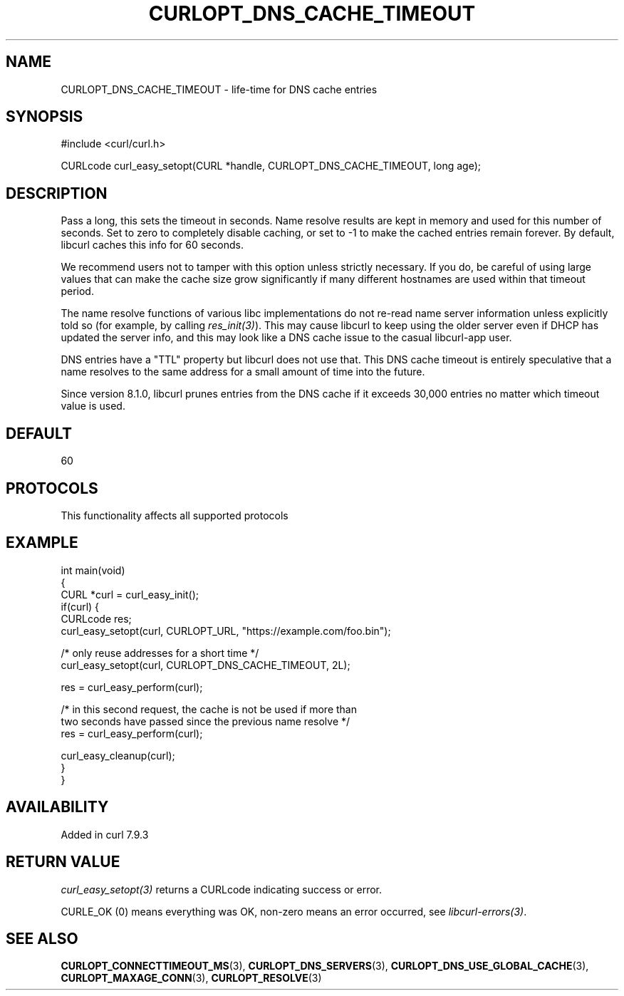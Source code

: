 .\" generated by cd2nroff 0.1 from CURLOPT_DNS_CACHE_TIMEOUT.md
.TH CURLOPT_DNS_CACHE_TIMEOUT 3 "2025-06-05" libcurl
.SH NAME
CURLOPT_DNS_CACHE_TIMEOUT \- life\-time for DNS cache entries
.SH SYNOPSIS
.nf
#include <curl/curl.h>

CURLcode curl_easy_setopt(CURL *handle, CURLOPT_DNS_CACHE_TIMEOUT, long age);
.fi
.SH DESCRIPTION
Pass a long, this sets the timeout in seconds. Name resolve results are kept
in memory and used for this number of seconds. Set to zero to completely
disable caching, or set to \-1 to make the cached entries remain forever. By
default, libcurl caches this info for 60 seconds.

We recommend users not to tamper with this option unless strictly necessary.
If you do, be careful of using large values that can make the cache size grow
significantly if many different hostnames are used within that timeout period.

The name resolve functions of various libc implementations do not re\-read name
server information unless explicitly told so (for example, by calling
\fIres_init(3)\fP). This may cause libcurl to keep using the older server even
if DHCP has updated the server info, and this may look like a DNS cache issue
to the casual libcurl\-app user.

DNS entries have a "TTL" property but libcurl does not use that. This DNS
cache timeout is entirely speculative that a name resolves to the same address
for a small amount of time into the future.

Since version 8.1.0, libcurl prunes entries from the DNS cache if it exceeds
30,000 entries no matter which timeout value is used.
.SH DEFAULT
60
.SH PROTOCOLS
This functionality affects all supported protocols
.SH EXAMPLE
.nf
int main(void)
{
  CURL *curl = curl_easy_init();
  if(curl) {
    CURLcode res;
    curl_easy_setopt(curl, CURLOPT_URL, "https://example.com/foo.bin");

    /* only reuse addresses for a short time */
    curl_easy_setopt(curl, CURLOPT_DNS_CACHE_TIMEOUT, 2L);

    res = curl_easy_perform(curl);

    /* in this second request, the cache is not be used if more than
       two seconds have passed since the previous name resolve */
    res = curl_easy_perform(curl);

    curl_easy_cleanup(curl);
  }
}
.fi
.SH AVAILABILITY
Added in curl 7.9.3
.SH RETURN VALUE
\fIcurl_easy_setopt(3)\fP returns a CURLcode indicating success or error.

CURLE_OK (0) means everything was OK, non\-zero means an error occurred, see
\fIlibcurl\-errors(3)\fP.
.SH SEE ALSO
.BR CURLOPT_CONNECTTIMEOUT_MS (3),
.BR CURLOPT_DNS_SERVERS (3),
.BR CURLOPT_DNS_USE_GLOBAL_CACHE (3),
.BR CURLOPT_MAXAGE_CONN (3),
.BR CURLOPT_RESOLVE (3)
